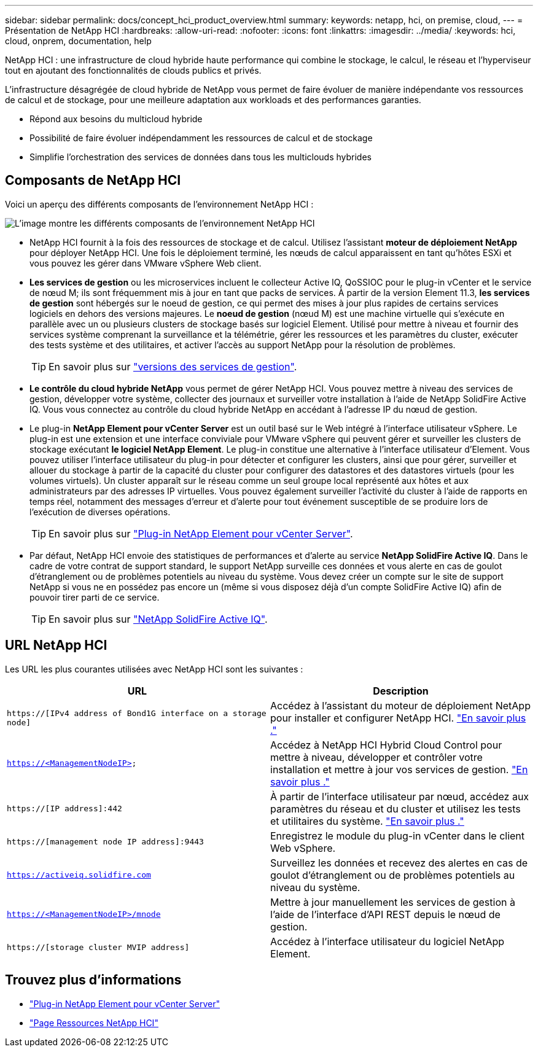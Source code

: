 ---
sidebar: sidebar 
permalink: docs/concept_hci_product_overview.html 
summary:  
keywords: netapp, hci, on premise, cloud, 
---
= Présentation de NetApp HCI
:hardbreaks:
:allow-uri-read: 
:nofooter: 
:icons: font
:linkattrs: 
:imagesdir: ../media/
:keywords: hci, cloud, onprem, documentation, help


[role="lead"]
NetApp HCI : une infrastructure de cloud hybride haute performance qui combine le stockage, le calcul, le réseau et l'hyperviseur tout en ajoutant des fonctionnalités de clouds publics et privés.

L'infrastructure désagrégée de cloud hybride de NetApp vous permet de faire évoluer de manière indépendante vos ressources de calcul et de stockage, pour une meilleure adaptation aux workloads et des performances garanties.

* Répond aux besoins du multicloud hybride
* Possibilité de faire évoluer indépendamment les ressources de calcul et de stockage
* Simplifie l'orchestration des services de données dans tous les multiclouds hybrides




== Composants de NetApp HCI

Voici un aperçu des différents composants de l'environnement NetApp HCI :

image::hci_prodoverview.png[L'image montre les différents composants de l'environnement NetApp HCI,such as the NetApp Deployment Engine,the storage and compute nodes]

* NetApp HCI fournit à la fois des ressources de stockage et de calcul. Utilisez l'assistant *moteur de déploiement NetApp* pour déployer NetApp HCI. Une fois le déploiement terminé, les nœuds de calcul apparaissent en tant qu'hôtes ESXi et vous pouvez les gérer dans VMware vSphere Web client.
* *Les services de gestion* ou les microservices incluent le collecteur Active IQ, QoSSIOC pour le plug-in vCenter et le service de nœud M; ils sont fréquemment mis à jour en tant que packs de services. À partir de la version Element 11.3, *les services de gestion* sont hébergés sur le noeud de gestion, ce qui permet des mises à jour plus rapides de certains services logiciels en dehors des versions majeures. Le *noeud de gestion* (nœud M) est une machine virtuelle qui s'exécute en parallèle avec un ou plusieurs clusters de stockage basés sur logiciel Element. Utilisé pour mettre à niveau et fournir des services système comprenant la surveillance et la télémétrie, gérer les ressources et les paramètres du cluster, exécuter des tests système et des utilitaires, et activer l'accès au support NetApp pour la résolution de problèmes.
+

TIP: En savoir plus sur link:https://kb.netapp.com/Advice_and_Troubleshooting/Data_Storage_Software/Management_services_for_Element_Software_and_NetApp_HCI/Management_Services_Release_Notes["versions des services de gestion"^].

* *Le contrôle du cloud hybride NetApp* vous permet de gérer NetApp HCI. Vous pouvez mettre à niveau des services de gestion, développer votre système, collecter des journaux et surveiller votre installation à l'aide de NetApp SolidFire Active IQ. Vous vous connectez au contrôle du cloud hybride NetApp en accédant à l'adresse IP du nœud de gestion.
* Le plug-in *NetApp Element pour vCenter Server* est un outil basé sur le Web intégré à l'interface utilisateur vSphere. Le plug-in est une extension et une interface conviviale pour VMware vSphere qui peuvent gérer et surveiller les clusters de stockage exécutant *le logiciel NetApp Element*. Le plug-in constitue une alternative à l'interface utilisateur d'Element. Vous pouvez utiliser l'interface utilisateur du plug-in pour détecter et configurer les clusters, ainsi que pour gérer, surveiller et allouer du stockage à partir de la capacité du cluster pour configurer des datastores et des datastores virtuels (pour les volumes virtuels). Un cluster apparaît sur le réseau comme un seul groupe local représenté aux hôtes et aux administrateurs par des adresses IP virtuelles. Vous pouvez également surveiller l'activité du cluster à l'aide de rapports en temps réel, notamment des messages d'erreur et d'alerte pour tout événement susceptible de se produire lors de l'exécution de diverses opérations.
+

TIP: En savoir plus sur https://docs.netapp.com/us-en/vcp/concept_vcp_product_overview.html["Plug-in NetApp Element pour vCenter Server"^].

* Par défaut, NetApp HCI envoie des statistiques de performances et d'alerte au service *NetApp SolidFire Active IQ*. Dans le cadre de votre contrat de support standard, le support NetApp surveille ces données et vous alerte en cas de goulot d'étranglement ou de problèmes potentiels au niveau du système. Vous devez créer un compte sur le site de support NetApp si vous ne en possédez pas encore un (même si vous disposez déjà d'un compte SolidFire Active IQ) afin de pouvoir tirer parti de ce service.
+

TIP: En savoir plus sur link:https://docs.netapp.com/us-en/solidfire-active-iq/index.html["NetApp SolidFire Active IQ"^].





== URL NetApp HCI

Les URL les plus courantes utilisées avec NetApp HCI sont les suivantes :

[cols="2*"]
|===
| URL | Description 


| `https://[IPv4 address of Bond1G interface on a storage node]` | Accédez à l'assistant du moteur de déploiement NetApp pour installer et configurer NetApp HCI. link:concept_nde_access_overview.html["En savoir plus ."] 


| `https://<ManagementNodeIP>` | Accédez à NetApp HCI Hybrid Cloud Control pour mettre à niveau, développer et contrôler votre installation et mettre à jour vos services de gestion. link:task_nde_access_hcc.html["En savoir plus ."] 


| `https://[IP address]:442` | À partir de l'interface utilisateur par nœud, accédez aux paramètres du réseau et du cluster et utilisez les tests et utilitaires du système. link:task_mnode_access_ui.html#access-the-management-node-per-node-ui["En savoir plus ."] 


| `https://[management node IP address]:9443` | Enregistrez le module du plug-in vCenter dans le client Web vSphere. 


| `https://activeiq.solidfire.com` | Surveillez les données et recevez des alertes en cas de goulot d'étranglement ou de problèmes potentiels au niveau du système. 


| `https://<ManagementNodeIP>/mnode` | Mettre à jour manuellement les services de gestion à l'aide de l'interface d'API REST depuis le nœud de gestion. 


| `https://[storage cluster MVIP address]` | Accédez à l'interface utilisateur du logiciel NetApp Element. 
|===
[discrete]
== Trouvez plus d'informations

* https://docs.netapp.com/us-en/vcp/index.html["Plug-in NetApp Element pour vCenter Server"^]
* https://www.netapp.com/us/documentation/hci.aspx["Page Ressources NetApp HCI"^]

